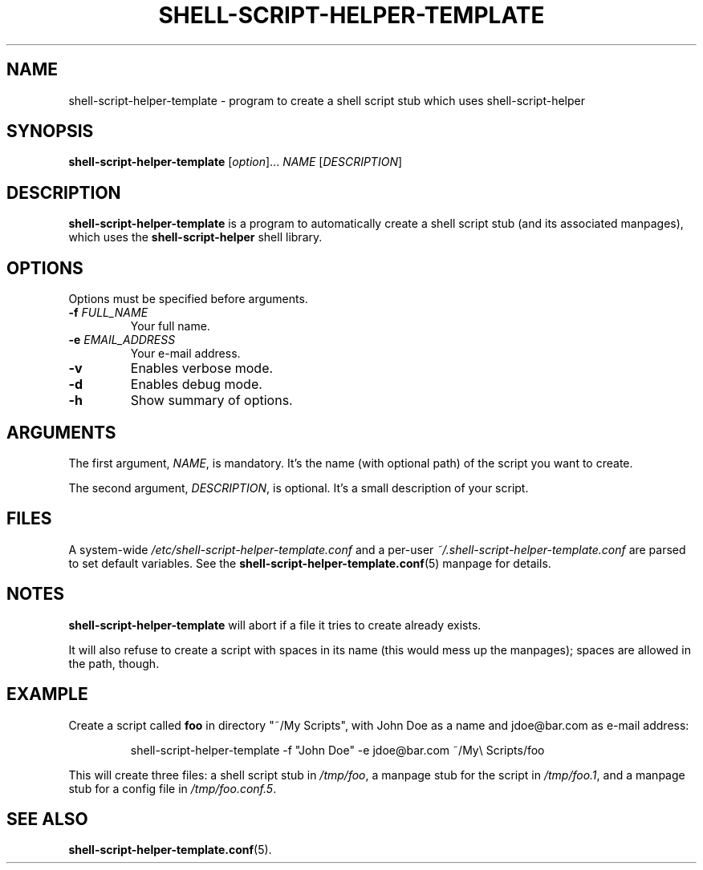 .\" (C) Copyright 2016 Raphaël Halimi <raphael.halimi@gmail.com>

.TH SHELL-SCRIPT-HELPER-TEMPLATE 1 "2016-03-24"

.SH NAME
shell-script-helper-template - program to create a shell script stub which uses
shell-script-helper

.SH SYNOPSIS
.B shell-script-helper-template
.RI [ option ]...
.I NAME
.RI [ DESCRIPTION ]

.SH DESCRIPTION
\fBshell-script-helper-template\fR is a program to automatically create a shell
script stub (and its associated manpages), which uses the
\fBshell-script-helper\fR shell library.

.SH OPTIONS
Options must be specified before arguments.
.TP
.BI -f " FULL_NAME"
Your full name.
.TP
.BI -e " EMAIL_ADDRESS"
Your e-mail address.
.TP
.BI -v
Enables verbose mode.
.TP
.BI -d
Enables debug mode.
.TP
.BI -h
Show summary of options.

.SH ARGUMENTS
The first argument, \fINAME\fR, is mandatory. It's the name (with optional
path) of the script you want to create.
.PP
The second argument, \fIDESCRIPTION\fR, is optional. It's a small description
of your script.

.SH FILES
A system-wide \fI/etc/shell-script-helper-template.conf\fR and a per-user
\fI~/.shell-script-helper-template.conf\fR are parsed to set default variables.
See the \fBshell-script-helper-template.conf\fR(5) manpage for details.

.SH NOTES
\fBshell-script-helper-template\fR will abort if a file it tries to create
already exists.
.PP
It will also refuse to create a script with spaces in its name (this would mess
up the manpages); spaces are allowed in the path, though.

.SH EXAMPLE
Create a script called \fBfoo\fR in directory "~/My Scripts", with John Doe as
a name and jdoe@bar.com as e-mail address:
.PP
.RS
shell-script-helper-template -f "John Doe" -e jdoe@bar.com ~/My\\ Scripts/foo
.RE
.PP
This will create three files: a shell script stub in \fI/tmp/foo\fR, a manpage
stub for the script in \fI/tmp/foo.1\fR, and a manpage stub for a config file
in \fI/tmp/foo.conf.5\fR.

.SH SEE ALSO
.BR shell-script-helper-template.conf (5).
